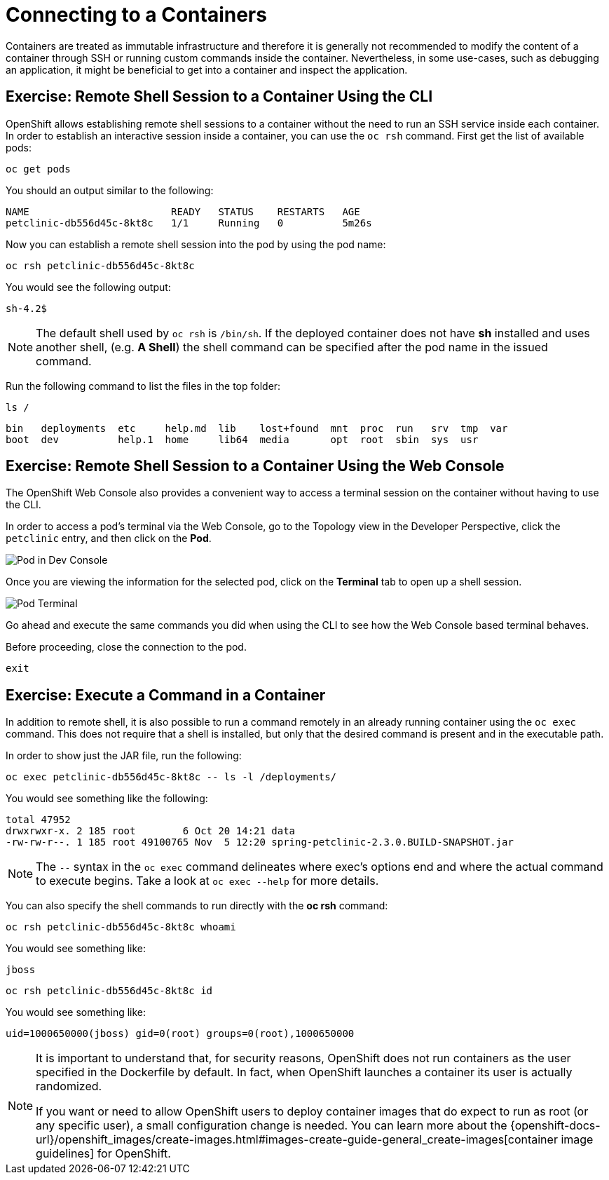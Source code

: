 = Connecting to a Containers
:navtitle: Connecting to a Containers

Containers are treated as immutable infrastructure and therefore it is generally
not recommended to modify the content of a container through SSH or running custom
commands inside the container. Nevertheless, in some use-cases, such as debugging
an application, it might be beneficial to get into a container and inspect the
application.

[#remote_shell_to_container_using_cli]
== Exercise: Remote Shell Session to a Container Using the CLI

OpenShift allows establishing remote shell sessions to a container without the
need to run an SSH service inside each container. In order to establish an
interactive session inside a container, you can use the `oc rsh` command. First
get the list of available pods:

[.console-input]
[source,bash,subs="+attributes,macros+"]
----
oc get pods
----

You should an output similar to the following:

[.console-output]
[source,bash]
----
NAME                        READY   STATUS    RESTARTS   AGE
petclinic-db556d45c-8kt8c   1/1     Running   0          5m26s
----

Now you can establish a remote shell session into the pod by using the pod name:

[.console-input]
[source,bash,subs="+attributes,macros+"]
----
oc rsh petclinic-db556d45c-8kt8c
----

You would see the following output:

[.console-output]
[source,bash]
----
sh-4.2$
----

[NOTE]
====
The default shell used by `oc rsh` is `/bin/sh`. If the deployed container does
not have *sh* installed and uses another shell, (e.g. *A Shell*) the shell command
can be specified after the pod name in the issued command.
====

Run the following command to list the files in the top folder:

[.console-input]
[source,bash,subs="+attributes,macros+"]
----
ls /
----

[.console-output]
[source,bash]
----
bin   deployments  etc	   help.md  lib    lost+found  mnt  proc  run	srv  tmp  var
boot  dev	   help.1  home     lib64  media       opt  root  sbin	sys  usr
----

[#remote_shell_session_to_container_using_webconsole]
== Exercise: Remote Shell Session to a Container Using the Web Console

The OpenShift Web Console also provides a convenient way to access a terminal session on the container without having to use the CLI.

In order to access a pod's terminal via the Web Console, go to the Topology view in the Developer Perspective, click the `petclinic` entry, and then click on the *Pod*. 

image::petclinic-dc-resources.png[Pod in Dev Console]

Once you are viewing the information for the selected pod, click on the *Terminal* tab to open up a shell session.

image::parksmap-rsh-applications-pods-terminal.png[Pod Terminal]


Go ahead and execute the same commands you did when using the CLI to see how the Web Console based terminal behaves.

Before proceeding, close the connection to the pod.

[.console-input]
[source,bash,subs="+attributes,macros+"]
----
exit
----

[#execute_command_in_container]
== Exercise: Execute a Command in a Container

In addition to remote shell, it is also possible to run a command remotely in an
already running container using the `oc exec` command. This does not require
that a shell is installed, but only that the desired command is present and in
the executable path.

In order to show just the JAR file, run the following:

[.console-input]
[source,bash,subs="+attributes,macros+"]
----
oc exec petclinic-db556d45c-8kt8c -- ls -l /deployments/
----

You would see something like the following:

[.console-output]
[source,bash]
----
total 47952
drwxrwxr-x. 2 185 root        6 Oct 20 14:21 data
-rw-rw-r--. 1 185 root 49100765 Nov  5 12:20 spring-petclinic-2.3.0.BUILD-SNAPSHOT.jar

----


[NOTE]
====
The `--` syntax in the `oc exec` command delineates where exec's options
end and where the actual command to execute begins. Take a look at `oc exec
--help` for more details.
====

You can also specify the shell commands to run directly with the *oc rsh* command:

[.console-input]
[source,bash,subs="+attributes,macros+"]
----
oc rsh petclinic-db556d45c-8kt8c whoami
----

You would see something like:

[.console-output]
[source,bash]
----
jboss
----

[.console-input]
[source,bash,subs="+attributes,macros+"]
----
oc rsh petclinic-db556d45c-8kt8c id
----

You would see something like:

[.console-output]
[source,bash]
----
uid=1000650000(jboss) gid=0(root) groups=0(root),1000650000
----

[NOTE]
====
It is important to understand that, for security reasons, OpenShift does not run containers as the user specified in the Dockerfile by default. In fact,
when OpenShift launches a container its user is actually randomized.

If you want or need to allow OpenShift users to deploy container images that do
expect to run as root (or any specific user), a small configuration change is
needed. You can learn more about the
{openshift-docs-url}/openshift_images/create-images.html#images-create-guide-general_create-images[container image guidelines]
for OpenShift.
====

